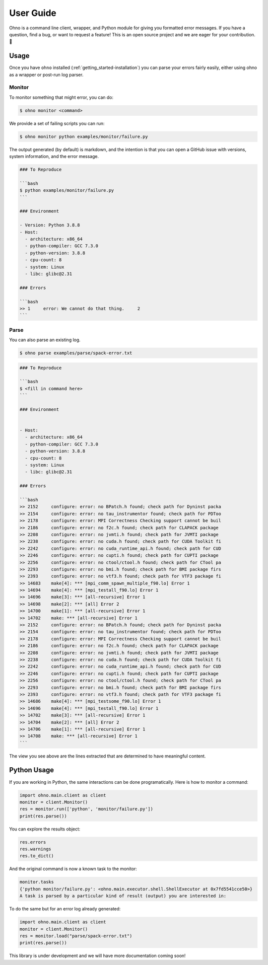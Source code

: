 .. _getting_started-user-guide:

==========
User Guide
==========

Ohno is a command line client, wrapper, and Python module for giving you formatted error messages.
If you have a question, find a bug, or want to request a feature!
This is an open source project and we are eager for your contribution. 🎉️

.. _getting_started-user-guide-usage:


Usage
=====

Once you have ``ohno`` installed (:ref:`getting_started-installation`) you
can parse your errors fairly easily, either using ohno as a wrapper or post-run
log parser.

.. _getting_started-user-guide-usage-monitor:


Monitor
-------

To monitor something that might error, you can do:

.. code-block:: console

    $ ohno monitor <command>


We provide a set of failing scripts you can run:


.. code-block:: console

    $ ohno monitor python examples/monitor/failure.py

The output generated (by default) is markdown, and the intention is that you can open a GitHub issue
with versions, system information, and the error message.

.. code-block:: markdown

    ### To Reproduce

    ```bash
    $ python examples/monitor/failure.py
    ```            

    ### Environment

    - Version: Python 3.8.8  
    - Host:
      - architecture: x86_64
      - python-compiler: GCC 7.3.0
      - python-version: 3.8.8
      - cpu-count: 8
      - system: Linux
      - libc: glibc@2.31
  
    ### Errors

    ```bash
    >> 1     error: We cannot do that thing.     2
    ```


Parse
-----

You can also parse an existing log.


.. code-block:: console

    $ ohno parse examples/parse/spack-error.txt


.. code-block:: markdown

    ### To Reproduce
    
    ```bash
    $ <fill in command here>
    ```            

    ### Environment
    
    
    - Host:
      - architecture: x86_64
      - python-compiler: GCC 7.3.0
      - python-version: 3.8.8
      - cpu-count: 8
      - system: Linux
      - libc: glibc@2.31
  
    ### Errors

    ```bash
    >> 2152     configure: error: no BPatch.h found; check path for Dyninst packa
    >> 2154     configure: error: no tau_instrumentor found; check path for PDToo
    >> 2178     configure: error: MPI Correctness Checking support cannot be buil
    >> 2186     configure: error: no f2c.h found; check path for CLAPACK package
    >> 2208     configure: error: no jvmti.h found; check path for JVMTI package
    >> 2238     configure: error: no cuda.h found; check path for CUDA Toolkit fi
    >> 2242     configure: error: no cuda_runtime_api.h found; check path for CUD
    >> 2246     configure: error: no cupti.h found; check path for CUPTI package
    >> 2256     configure: error: no ctool/ctool.h found; check path for CTool pa
    >> 2293     configure: error: no bmi.h found; check path for BMI package firs
    >> 2393     configure: error: no vtf3.h found; check path for VTF3 package fi
    >> 14683    make[4]: *** [mpi_comm_spawn_multiple_f90.lo] Error 1
    >> 14694    make[4]: *** [mpi_testall_f90.lo] Error 1
    >> 14696    make[3]: *** [all-recursive] Error 1
    >> 14698    make[2]: *** [all] Error 2
    >> 14700    make[1]: *** [all-recursive] Error 1
    >> 14702    make: *** [all-recursive] Error 1
    >> 2152     configure: error: no BPatch.h found; check path for Dyninst packa
    >> 2154     configure: error: no tau_instrumentor found; check path for PDToo
    >> 2178     configure: error: MPI Correctness Checking support cannot be buil
    >> 2186     configure: error: no f2c.h found; check path for CLAPACK package
    >> 2208     configure: error: no jvmti.h found; check path for JVMTI package
    >> 2238     configure: error: no cuda.h found; check path for CUDA Toolkit fi
    >> 2242     configure: error: no cuda_runtime_api.h found; check path for CUD
    >> 2246     configure: error: no cupti.h found; check path for CUPTI package
    >> 2256     configure: error: no ctool/ctool.h found; check path for CTool pa
    >> 2293     configure: error: no bmi.h found; check path for BMI package firs
    >> 2393     configure: error: no vtf3.h found; check path for VTF3 package fi
    >> 14686    make[4]: *** [mpi_testsome_f90.lo] Error 1
    >> 14696    make[4]: *** [mpi_testall_f90.lo] Error 1
    >> 14702    make[3]: *** [all-recursive] Error 1
    >> 14704    make[2]: *** [all] Error 2
    >> 14706    make[1]: *** [all-recursive] Error 1
    >> 14708    make: *** [all-recursive] Error 1
    ```
    
The view you see above are the lines extracted that are determined to have meaningful content.

Python Usage
============

If you are working in Python, the same interactions can be done programatically.
Here is how to monitor a command:

.. code-block:: python

    import ohno.main.client as client
    monitor = client.Monitor()
    res = monitor.run(['python', 'monitor/failure.py'])
    print(res.parse())

You can explore the results object:

.. code-block:: python

    res.errors
    res.warnings
    res.to_dict()


And the original command is now a known task to the monitor:


.. code-block:: python

    monitor.tasks
    {'python monitor/failure.py': <ohno.main.executor.shell.ShellExecutor at 0x7fd5541cce50>}
    A task is parsed by a particular kind of result (output) you are interested in:


To do the same but for an error log already generated:

.. code-block:: python

    import ohno.main.client as client
    monitor = client.Monitor()
    res = monitor.load("parse/spack-error.txt")
    print(res.parse())


This library is under development and we will have more documentation coming soon!
